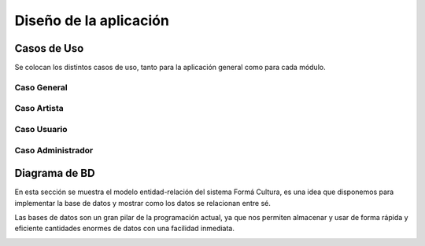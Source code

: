 Diseño de la aplicación
=======================

Casos de Uso
------------

Se colocan los distintos casos de uso, tanto para la aplicación general como para
cada módulo.

Caso General
^^^^^^^^^^^^
.. _referencia-a:
.. image:: imagen/casoProyecto.png
 :height: 15cm
 :width: 15cm
 :scale: 100%
 :align:  center

  
Caso Artista
^^^^^^^^^^^^
.. _referencia-b:
.. image:: imagen/casoArtista.png
 :height: 15cm
 :width: 15cm
 :scale: 100%
 :align:  center
 

Caso Usuario
^^^^^^^^^^^^
.. _referencia-c:
.. image:: imagen/casoUsuario.png
 :height: 15cm
 :width: 15cm
 :scale: 100%
 :align:  center
  
 
Caso Administrador
^^^^^^^^^^^^^^^^^^
.. _referencia-d:
.. image:: imagen/casoAdmin.png
 :height: 15cm
 :width: 15cm
 :scale: 100%
 :align:  center


Diagrama de BD
--------------
En esta sección se muestra el modelo entidad-relación del sistema Formá Cultura, es una idea que disponemos para implementar la base de datos y mostrar como los datos se relacionan entre sé.

Las bases de datos son un gran pilar de la programación actual, ya que nos permiten almacenar y usar de forma rápida y eficiente cantidades enormes de datos con una facilidad inmediata.

.. _referencia-d:
.. image:: imagen/ERD.png
 :height: 15cm
 :width: 15cm
 :scale: 100%
 :align:  center

